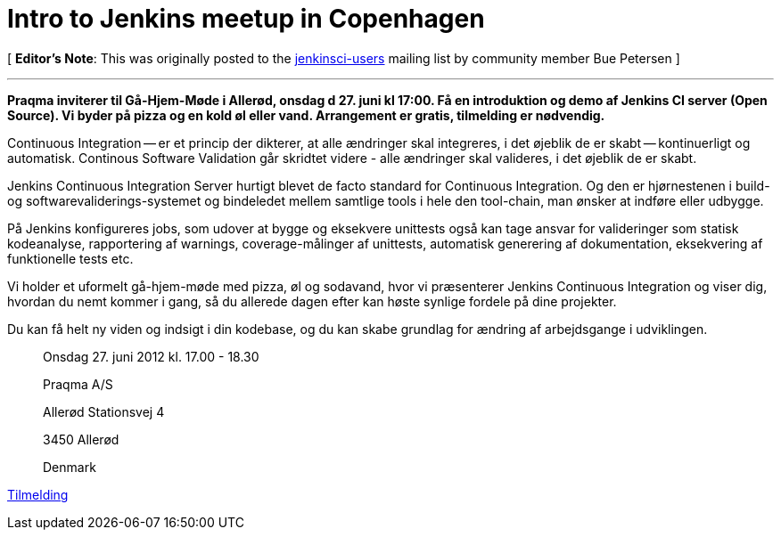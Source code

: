 = Intro to Jenkins meetup in Copenhagen
:page-tags: general , cia ,meetup
:page-author: rtyler

[ *Editor's Note*: This was originally posted to the https://groups.google.com/group/jenkinsci-users/msg/9e1bb07e7a109c21?hl=en_US[jenkinsci-users] mailing list by community member Bue Petersen ]

'''

*Praqma inviterer til Gå-Hjem-Møde i Allerød, onsdag d 27. juni kl 17:00. Få en introduktion og demo af Jenkins CI server (Open Source). Vi byder på pizza og en kold øl eller vand. Arrangement er gratis, tilmelding er nødvendig.*

Continuous Integration -- er et princip der dikterer, at alle ændringer skal integreres, i det øjeblik de er skabt -- kontinuerligt og automatisk. Continous Software Validation går skridtet videre - alle ændringer skal valideres, i det øjeblik de er skabt.

Jenkins Continuous Integration Server hurtigt blevet de facto standard for Continuous Integration. Og den er hjørnestenen i build- og softwarevaliderings-systemet og bindeledet mellem samtlige tools i hele den tool-chain, man ønsker at indføre eller udbygge.

På Jenkins konfigureres jobs, som udover at bygge og eksekvere unittests også kan tage ansvar for valideringer som statisk kodeanalyse, rapportering af warnings, coverage-målinger af unittests, automatisk generering af dokumentation, eksekvering af funktionelle tests etc.

Vi holder et uformelt gå-hjem-møde med pizza, øl og sodavand, hvor vi præsenterer Jenkins Continuous Integration og viser dig, hvordan du nemt kommer i gang, så du allerede dagen efter kan høste synlige fordele på dine projekter.

Du kan få helt ny viden og indsigt i din kodebase, og du kan skabe grundlag for ændring af arbejdsgange i udviklingen.

____
Onsdag 27. juni 2012  kl. 17.00 - 18.30

Praqma A/S

Allerød Stationsvej 4

3450 Allerød

Denmark
____

https://sites.google.com/a/praqma.net/www/seminar[Tilmelding]

// break

